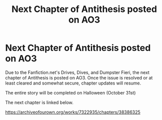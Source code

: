 #+TITLE: Next Chapter of Antithesis posted on AO3

* Next Chapter of Antithesis posted on AO3
:PROPERTIES:
:Author: Dragongal7
:Score: 13
:DateUnix: 1540406062.0
:DateShort: 2018-Oct-24
:FlairText: Self-Promotion
:END:
Due to the Fanfiction.net's Drives, Dives, and Dumpster Fieri, the next chapter of Antithesis is posted on AO3. Once the issue is resolved or at least cleared and somewhat secure, chapter updates will resume.

The entire story will be completed on Halloween (October 31st)

The next chapter is linked below.

[[https://archiveofourown.org/works/7322935/chapters/38386325]]

